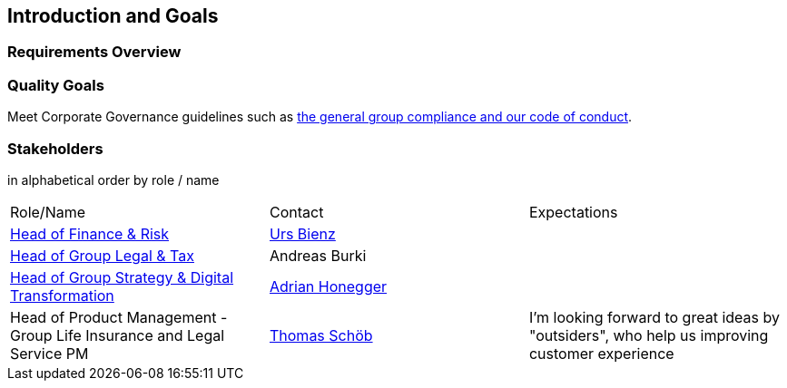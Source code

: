 [[section-introduction-and-goals]]
== Introduction and Goals



=== Requirements Overview



=== Quality Goals

Meet Corporate Governance guidelines such as https://www.baloise.com/en/home/about-us/corporate-governance.html[the general group compliance and our code of conduct]. 

=== Stakeholders

[options="header",cols="2,1,2"]
in alphabetical order by role / name

|===
| Role/Name | Contact | Expectations
| https://www.baloise.com/en/home/about-us/organisation.html#anchor-id-9e6b[Head of Finance & Risk] | https://github.com/UrsBienz[Urs Bienz] |
| https://www.baloise.com/en/home/about-us/organisation.html#anchor-id-9e6b[Head of Group Legal & Tax] | Andreas Burki |
| https://www.baloise.com/en/home/about-us/organisation.html#anchor-id-9e6b[Head of Group Strategy & Digital Transformation] | https://github.com/honeggera[Adrian Honegger] |
| Head of Product Management - Group Life Insurance and Legal Service PM | https://github.com/ThomasSchoeb[Thomas Schöb] | I'm looking forward to great ideas by "outsiders", who help us improving customer experience
|===
